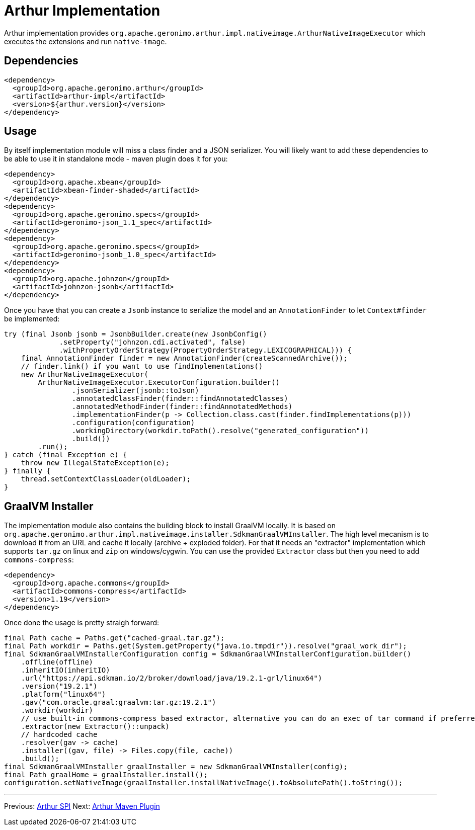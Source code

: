 ////
Licensed to the Apache Software Foundation (ASF) under one or more
contributor license agreements. See the NOTICE file distributed with
this work for additional information regarding copyright ownership.
The ASF licenses this file to You under the Apache License, Version 2.0
(the "License"); you may not use this file except in compliance with
the License. You may obtain a copy of the License at

http://www.apache.org/licenses/LICENSE-2.0

Unless required by applicable law or agreed to in writing, software
distributed under the License is distributed on an "AS IS" BASIS,
WITHOUT WARRANTIES OR CONDITIONS OF ANY KIND, either express or implied.
See the License for the specific language governing permissions and
limitations under the License.
////
= Arthur Implementation

Arthur implementation provides `org.apache.geronimo.arthur.impl.nativeimage.ArthurNativeImageExecutor` which executes the extensions and run `native-image`.

== Dependencies

[source,xml]
----
<dependency>
  <groupId>org.apache.geronimo.arthur</groupId>
  <artifactId>arthur-impl</artifactId>
  <version>${arthur.version}</version>
</dependency>
----

== Usage

By itself implementation module will miss a class finder and a JSON serializer.
You will likely want to add these dependencies to be able to use it in standalone mode - maven plugin does it for you:

[source,xml]
----
<dependency>
  <groupId>org.apache.xbean</groupId>
  <artifactId>xbean-finder-shaded</artifactId>
</dependency>
<dependency>
  <groupId>org.apache.geronimo.specs</groupId>
  <artifactId>geronimo-json_1.1_spec</artifactId>
</dependency>
<dependency>
  <groupId>org.apache.geronimo.specs</groupId>
  <artifactId>geronimo-jsonb_1.0_spec</artifactId>
</dependency>
<dependency>
  <groupId>org.apache.johnzon</groupId>
  <artifactId>johnzon-jsonb</artifactId>
</dependency>
----

Once you have that you can create a `Jsonb` instance to serialize the model and an `AnnotationFinder` to let `Context#finder` be implemented:

[source,java]
----
try (final Jsonb jsonb = JsonbBuilder.create(new JsonbConfig()
             .setProperty("johnzon.cdi.activated", false)
             .withPropertyOrderStrategy(PropertyOrderStrategy.LEXICOGRAPHICAL))) {
    final AnnotationFinder finder = new AnnotationFinder(createScannedArchive());
    // finder.link() if you want to use findImplementations()
    new ArthurNativeImageExecutor(
        ArthurNativeImageExecutor.ExecutorConfiguration.builder()
                .jsonSerializer(jsonb::toJson)
                .annotatedClassFinder(finder::findAnnotatedClasses)
                .annotatedMethodFinder(finder::findAnnotatedMethods)
                .implementationFinder(p -> Collection.class.cast(finder.findImplementations(p)))
                .configuration(configuration)
                .workingDirectory(workdir.toPath().resolve("generated_configuration"))
                .build())
        .run();
} catch (final Exception e) {
    throw new IllegalStateException(e);
} finally {
    thread.setContextClassLoader(oldLoader);
}
----

== GraalVM Installer

The implementation module also contains the building block to install GraalVM locally.
It is based on `org.apache.geronimo.arthur.impl.nativeimage.installer.SdkmanGraalVMInstaller`.
The high level mecanism is to download it from an URL and cache it locally (archive + exploded folder).
For that it needs an "extractor" implementation which supports `tar.gz` on linux and `zip` on windows/cygwin.
You can use the provided `Extractor` class but then you need to add `commons-compress`:

[source,xml]
----
<dependency>
  <groupId>org.apache.commons</groupId>
  <artifactId>commons-compress</artifactId>
  <version>1.19</version>
</dependency>
----

Once done the usage is pretty straigh forward:

[source,java]
----
final Path cache = Paths.get("cached-graal.tar.gz");
final Path workdir = Paths.get(System.getProperty("java.io.tmpdir")).resolve("graal_work_dir");
final SdkmanGraalVMInstallerConfiguration config = SdkmanGraalVMInstallerConfiguration.builder()
    .offline(offline)
    .inheritIO(inheritIO)
    .url("https://api.sdkman.io/2/broker/download/java/19.2.1-grl/linux64")
    .version("19.2.1")
    .platform("linux64")
    .gav("com.oracle.graal:graalvm:tar.gz:19.2.1")
    .workdir(workdir)
    // use built-in commons-compress based extractor, alternative you can do an exec of tar command if preferred
    .extractor(new Extractor()::unpack)
    // hardcoded cache
    .resolver(gav -> cache)
    .installer((gav, file) -> Files.copy(file, cache))
    .build();
final SdkmanGraalVMInstaller graalInstaller = new SdkmanGraalVMInstaller(config);
final Path graalHome = graalInstaller.install();
configuration.setNativeImage(graalInstaller.installNativeImage().toAbsolutePath().toString());
----


---

Previous: link:spi.html[Arthur SPI] Next: link:maven.html[Arthur Maven Plugin]

